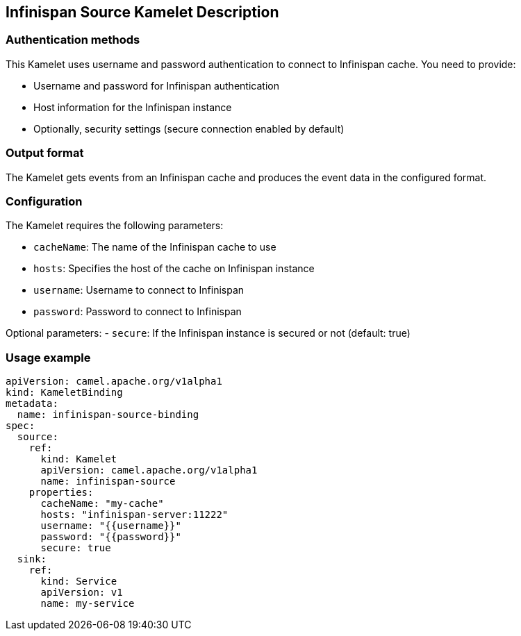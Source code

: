 == Infinispan Source Kamelet Description

=== Authentication methods

This Kamelet uses username and password authentication to connect to Infinispan cache. You need to provide:

- Username and password for Infinispan authentication
- Host information for the Infinispan instance
- Optionally, security settings (secure connection enabled by default)

=== Output format

The Kamelet gets events from an Infinispan cache and produces the event data in the configured format.

=== Configuration

The Kamelet requires the following parameters:

- `cacheName`: The name of the Infinispan cache to use
- `hosts`: Specifies the host of the cache on Infinispan instance
- `username`: Username to connect to Infinispan
- `password`: Password to connect to Infinispan

Optional parameters:
- `secure`: If the Infinispan instance is secured or not (default: true)

=== Usage example

```yaml
apiVersion: camel.apache.org/v1alpha1
kind: KameletBinding
metadata:
  name: infinispan-source-binding
spec:
  source:
    ref:
      kind: Kamelet
      apiVersion: camel.apache.org/v1alpha1
      name: infinispan-source
    properties:
      cacheName: "my-cache"
      hosts: "infinispan-server:11222"
      username: "{{username}}"
      password: "{{password}}"
      secure: true
  sink:
    ref:
      kind: Service
      apiVersion: v1
      name: my-service
```